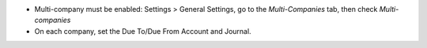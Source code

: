 - Multi-company must be enabled: Settings > General Settings, go to the *Multi-Companies* tab, then check *Multi-companies*
- On each company, set the Due To/Due From Account and Journal.
